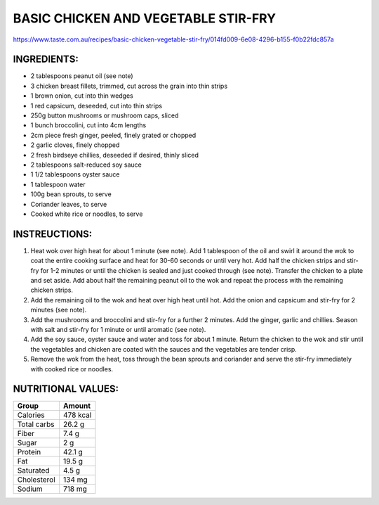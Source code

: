 BASIC CHICKEN AND VEGETABLE STIR-FRY
=====================================

https://www.taste.com.au/recipes/basic-chicken-vegetable-stir-fry/014fd009-6e08-4296-b155-f0b22fdc857a

INGREDIENTS:
------------

* 2 tablespoons peanut oil (see note)
* 3 chicken breast fillets, trimmed, cut across the grain into thin strips
* 1 brown onion, cut into thin wedges
* 1 red capsicum, deseeded, cut into thin strips
* 250g button mushrooms or mushroom caps, sliced
* 1 bunch broccolini, cut into 4cm lengths
* 2cm piece fresh ginger, peeled, finely grated or chopped
* 2 garlic cloves, finely chopped
* 2 fresh birdseye chillies, deseeded if desired, thinly sliced
* 2 tablespoons salt-reduced soy sauce
* 1 1/2 tablespoons oyster sauce
* 1 tablespoon water
* 100g bean sprouts, to serve
* Coriander leaves, to serve
* Cooked white rice or noodles, to serve

INSTREUCTIONS:
--------------

#. Heat wok over high heat for about 1 minute (see note). Add 1 tablespoon of the oil and swirl it around the wok to coat the entire cooking surface and heat for 30-60 seconds or until very hot. Add half the chicken strips and stir-fry for 1-2 minutes or until the chicken is sealed and just cooked through (see note). Transfer the chicken to a plate and set aside. Add about half the remaining peanut oil to the wok and repeat the process with the remaining chicken strips.
#. Add the remaining oil to the wok and heat over high heat until hot. Add the onion and capsicum and stir-fry for 2 minutes (see note).
#. Add the mushrooms and broccolini and stir-fry for a further 2 minutes. Add the ginger, garlic and chillies. Season with salt and stir-fry for 1 minute or until aromatic (see note).
#. Add the soy sauce, oyster sauce and water and toss for about 1 minute. Return the chicken to the wok and stir until the vegetables and chicken are coated with the sauces and the vegetables are tender crisp.
#. Remove the wok from the heat, toss through the bean sprouts and coriander and serve the stir-fry immediately with cooked rice or noodles.

NUTRITIONAL VALUES:
-------------------

===================   ================
Group                 Amount
===================   ================
Calories              478 kcal
Total carbs           26.2 g   
Fiber                 7.4 g
Sugar                 2 g             
Protein               42.1 g
Fat                   19.5 g
Saturated             4.5 g
Cholesterol           134 mg
Sodium                718 mg
===================   ================